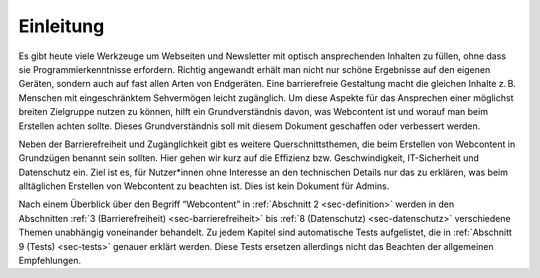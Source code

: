 .. _sec-einleitung:

Einleitung
==========

Es gibt heute viele Werkzeuge um Webseiten und Newsletter mit optisch
ansprechenden Inhalten zu füllen, ohne dass sie Programmierkenntnisse
erfordern. Richtig angewandt erhält man nicht nur schöne Ergebnisse auf
den eigenen Geräten, sondern auch auf fast allen Arten von Endgeräten.
Eine barrierefreie Gestaltung macht die gleichen Inhalte z. B. Menschen
mit eingeschränktem Sehvermögen leicht zugänglich. Um diese Aspekte für
das Ansprechen einer möglichst breiten Zielgruppe nutzen zu können,
hilft ein Grundverständnis davon, was Webcontent ist und worauf man beim
Erstellen achten sollte. Dieses Grundverständnis soll mit diesem
Dokument geschaffen oder verbessert werden.

Neben der Barrierefreiheit und Zugänglichkeit gibt es weitere
Querschnittsthemen, die beim Erstellen von Webcontent in Grundzügen
benannt sein sollten. Hier gehen wir kurz auf die Effizienz
bzw. Geschwindigkeit, IT-Sicherheit und Datenschutz ein. Ziel ist es,
für Nutzer*innen ohne Interesse an den technischen Details nur das zu
erklären, was beim alltäglichen Erstellen von Webcontent zu beachten
ist. Dies ist kein Dokument für Admins.

Nach einem Überblick über den Begriff “Webcontent” in
:ref:`Abschnitt 2 <sec-definition>` werden in den
Abschnitten :ref:`3 (Barrierefreiheit) <sec-barrierefreiheit>` bis
:ref:`8 (Datenschutz) <sec-datenschutz>` verschiedene Themen unabhängig
voneinander behandelt. Zu jedem Kapitel sind automatische Tests aufgelistet,
die in :ref:`Abschnitt 9 (Tests) <sec-tests>` genauer
erklärt werden. Diese Tests ersetzen allerdings nicht das Beachten der
allgemeinen Empfehlungen.
